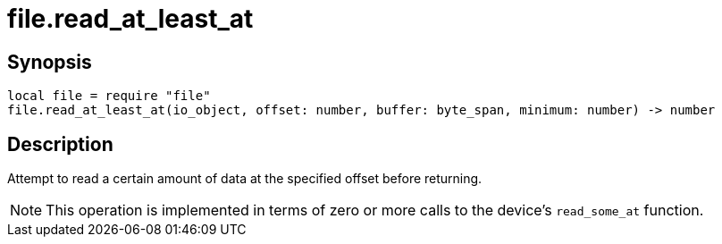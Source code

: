 = file.read_at_least_at

ifeval::["{doctype}" == "manpage"]

== Name

Emilua - Lua execution engine

endif::[]

== Synopsis

[source,lua]
----
local file = require "file"
file.read_at_least_at(io_object, offset: number, buffer: byte_span, minimum: number) -> number
----

== Description

Attempt to read a certain amount of data at the specified offset before
returning.

NOTE: This operation is implemented in terms of zero or more calls to the
device's `read_some_at` function.

